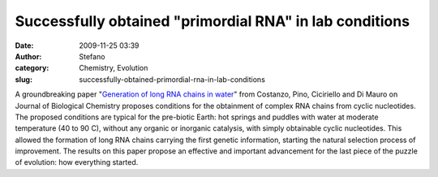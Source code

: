 Successfully obtained "primordial RNA" in lab conditions
########################################################
:date: 2009-11-25 03:39
:author: Stefano
:category: Chemistry, Evolution
:slug: successfully-obtained-primordial-rna-in-lab-conditions

A groundbreaking paper "`Generation of long RNA chains in
water <http://www.jbc.org/content/early/2009/10/02/jbc.M109.041905>`_"
from Costanzo, Pino, Ciciriello and Di Mauro on Journal of Biological
Chemistry proposes conditions for the obtainment of complex RNA chains
from cyclic nucleotides. The proposed conditions are typical for the
pre-biotic Earth: hot springs and puddles with water at moderate
temperature (40 to 90 C), without any organic or inorganic catalysis,
with simply obtainable cyclic nucleotides. This allowed the formation of
long RNA chains carrying the first genetic information, starting the
natural selection process of improvement. The results on this paper
propose an effective and important advancement for the last piece of the
puzzle of evolution: how everything started.

